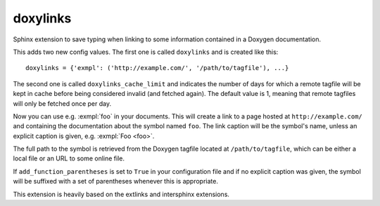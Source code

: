 doxylinks
=========

Sphinx extension to save typing when linking to some information contained in
a Doxygen documentation.

This adds two new config values.
The first one is called ``doxylinks`` and is created like this::

   doxylinks = {'exmpl': ('http://example.com/', '/path/to/tagfile'), ...}

The second one is called ``doxylinks_cache_limit`` and indicates
the number of days for which a remote tagfile will be kept in cache
before being considered invalid (and fetched again).
The default value is 1, meaning that remote tagfiles will only be
fetched once per day.

Now you can use e.g. :exmpl:`foo` in your documents.  This will create a
link to a page hosted at ``http://example.com/`` and containing the
documentation about the symbol named ``foo``.
The link caption will be the symbol's name, unless an explicit caption
is given, e.g. :exmpl:`Foo <foo>`.

The full path to the symbol is retrieved from the Doxygen tagfile located
at ``/path/to/tagfile``, which can be either a local file or an URL
to some online file.

If ``add_function_parentheses`` is set to ``True`` in your configuration
file and if no explicit caption was given, the symbol will be suffixed
with a set of parentheses whenever this is appropriate.

This extension is heavily based on the extlinks and intersphinx extensions.
